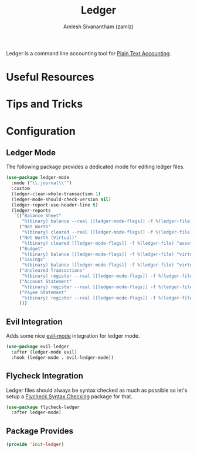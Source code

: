 #+TITLE: Ledger
#+AUTHOR: Amlesh Sivanantham (zamlz)
#+ROAM_ALIAS:
#+ROAM_TAGS: CONFIG SOFTWARE EMACS
#+CREATED: [2021-04-16 Fri 21:10]
#+LAST_MODIFIED: [2021-04-21 Wed 08:36:55]

Ledger is a command line accounting tool for [[file:../notes/plain_text_accounting.org][Plain Text Accounting]].

* Useful Resources
* Tips and Tricks
* Configuration
:PROPERTIES:
:header-args:emacs-lisp: :tangle ~/.config/emacs/lisp/init-ledger.el :comments both :mkdirp yes
:END:
** Ledger Mode

The following package provides a dedicated mode for editing ledger files.

#+begin_src emacs-lisp
(use-package ledger-mode
  :mode ("\\.journal\\'")
  :custom
  (ledger-clear-whole-transaction 1)
  (ledger-mode-should-check-version nil)
  (ledger-report-use-header-line t)
  (ledger-reports
   `(("Balance Sheet"
      "%(binary) balance --real [[ledger-mode-flags]] -f %(ledger-file) ^assets ^liabilities ^equity")
     ("Net Worth"
      "%(binary) cleared --real [[ledger-mode-flags]] -f %(ledger-file) ^assets ^liabilities")
     ("Net Worth (Virtual)"
      "%(binary) cleared [[ledger-mode-flags]] -f %(ledger-file) ^assets ^liabilities ^virtual:budget ^virtual:savings")
     ("Budget"
      "%(binary) balance [[ledger-mode-flags]] -f %(ledger-file) ^virtual:budget")
     ("Savings"
      "%(binary) balance [[ledger-mode-flags]] -f %(ledger-file) ^virtual:savings")
     ("Uncleared Transactions"
      "%(binary) register --real [[ledger-mode-flags]] -f %(ledger-file) --uncleared")
     ("Account Statement"
      "%(binary) register --real [[ledger-mode-flags]] -f %(ledger-file) ^%(account)")
     ("Payee Statement"
      "%(binary) register --real [[ledger-mode-flags]] -f %(ledger-file) ^%(payee)")
     )))
#+end_src

** Evil Integration

Adds some nice [[file:evil.org][evil-mode]] integration for ledger mode.

#+begin_src emacs-lisp
(use-package evil-ledger
  :after (ledger-mode evil)
  :hook (ledger-mode . evil-ledger-mode))
#+end_src

** Flycheck Integration

Ledger files should always be syntax checked as much as possible so let's setup a [[file:flycheck.org][Flycheck Syntax Checking]] package for that.

#+begin_src emacs-lisp
(use-package flycheck-ledger
  :after ledger-mode)
#+end_src

** Package Provides

#+begin_src emacs-lisp
(provide 'init-ledger)
#+end_src
